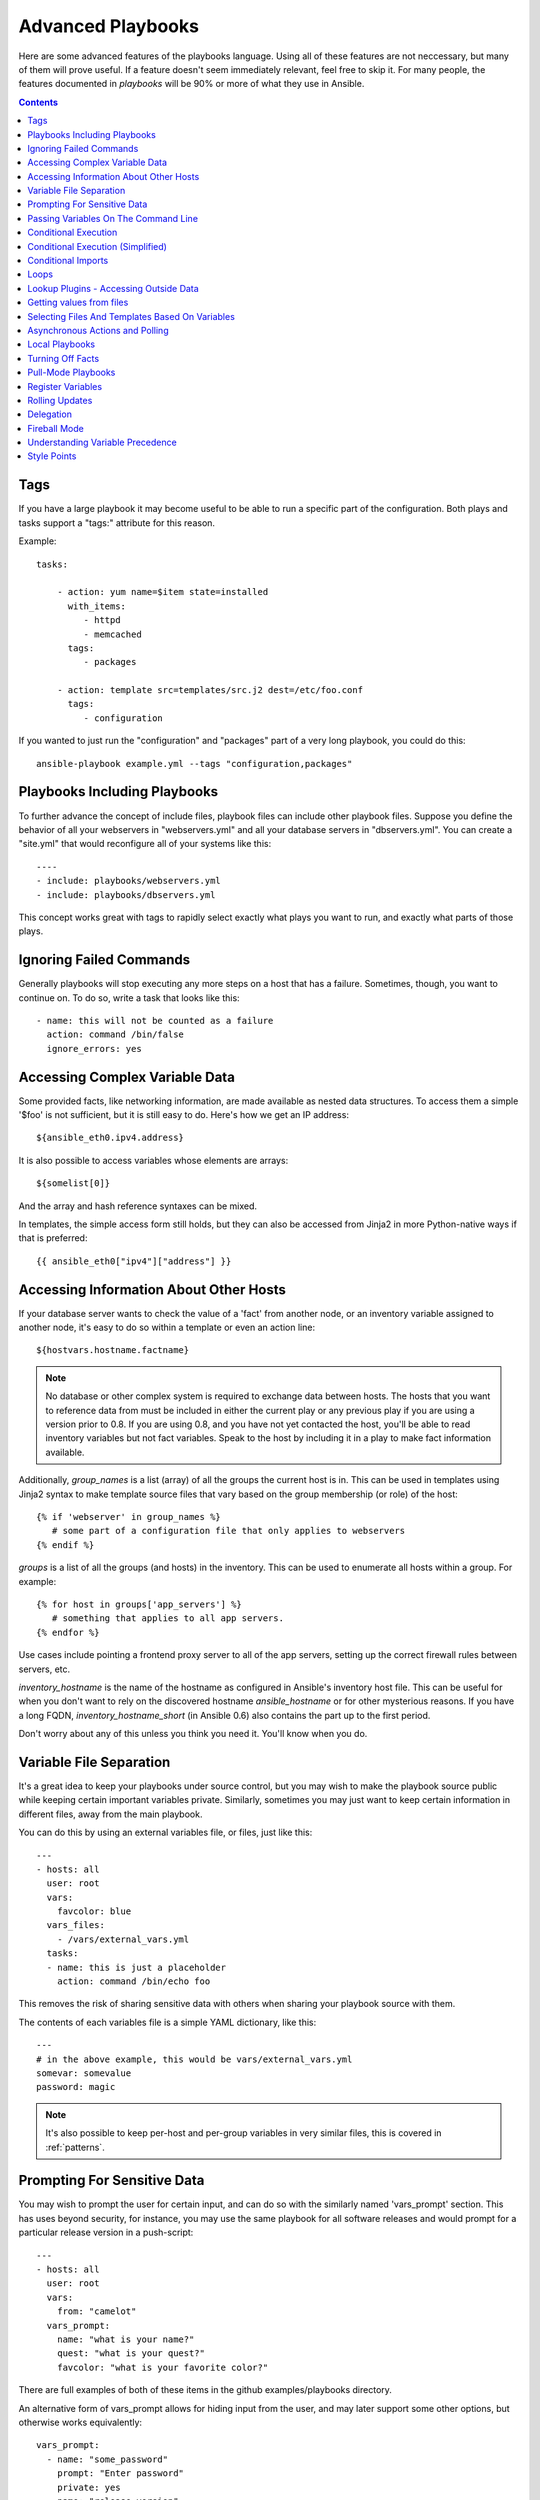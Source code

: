 Advanced Playbooks
==================

Here are some advanced features of the playbooks language.  Using all of these features
are not neccessary, but many of them will prove useful.  If a feature doesn't seem immediately
relevant, feel free to skip it.  For many people, the features documented in `playbooks` will
be 90% or more of what they use in Ansible.

.. contents::
   :depth: 2
   :backlinks: top

Tags
````

.. versionadded:: 0.6

If you have a large playbook it may become useful to be able to run a
specific part of the configuration.  Both plays and tasks support a
"tags:" attribute for this reason.

Example::

    tasks:

        - action: yum name=$item state=installed
          with_items:
             - httpd
             - memcached
          tags:
             - packages

        - action: template src=templates/src.j2 dest=/etc/foo.conf
          tags:
             - configuration

If you wanted to just run the "configuration" and "packages" part of a very long playbook, you could do this::

    ansible-playbook example.yml --tags "configuration,packages"

Playbooks Including Playbooks
`````````````````````````````

.. versionadded:: 0.6

To further advance the concept of include files, playbook files can
include other playbook files.  Suppose you define the behavior of all
your webservers in "webservers.yml" and all your database servers in
"dbservers.yml".  You can create a "site.yml" that would reconfigure
all of your systems like this::

    ----
    - include: playbooks/webservers.yml
    - include: playbooks/dbservers.yml

This concept works great with tags to rapidly select exactly what plays you want to run, and exactly
what parts of those plays.

Ignoring Failed Commands
````````````````````````

.. versionadded:: 0.6

Generally playbooks will stop executing any more steps on a host that
has a failure.  Sometimes, though, you want to continue on.  To do so,
write a task that looks like this::

    - name: this will not be counted as a failure
      action: command /bin/false
      ignore_errors: yes

Accessing Complex Variable Data
```````````````````````````````

Some provided facts, like networking information, are made available as nested data structures.  To access
them a simple '$foo' is not sufficient, but it is still easy to do.   Here's how we get an IP address::

    ${ansible_eth0.ipv4.address}

It is also possible to access variables whose elements are arrays::

    ${somelist[0]}

And the array and hash reference syntaxes can be mixed.

In templates, the simple access form still holds, but they can also be accessed from Jinja2 in more Python-native ways if
that is preferred::

    {{ ansible_eth0["ipv4"]["address"] }}

Accessing Information About Other Hosts
```````````````````````````````````````

If your database server wants to check the value of a 'fact' from another node, or an inventory variable
assigned to another node, it's easy to do so within a template or even an action line::

    ${hostvars.hostname.factname}

.. note::
   No database or other complex system is required to exchange data
   between hosts.  The hosts that you want to reference data from must
   be included in either the current play or any previous play if you
   are using a version prior to 0.8.  If you are using 0.8, and you have
   not yet contacted the host, you'll be able to read inventory variables
   but not fact variables.  Speak to the host by including it in a play
   to make fact information available.

Additionally, *group_names* is a list (array) of all the groups the current host is in.  This can be used in templates using Jinja2 syntax to make template source files that vary based on the group membership (or role) of the host::

   {% if 'webserver' in group_names %}
      # some part of a configuration file that only applies to webservers
   {% endif %}

*groups* is a list of all the groups (and hosts) in the inventory.  This can be used to enumerate all hosts within a group.
For example::

   {% for host in groups['app_servers'] %}
      # something that applies to all app servers.
   {% endfor %}

Use cases include pointing a frontend proxy server to all of the app servers, setting up the correct firewall rules between servers, etc.

*inventory_hostname* is the name of the hostname as configured in Ansible's inventory host file.  This can
be useful for when you don't want to rely on the discovered hostname `ansible_hostname` or for other mysterious
reasons.  If you have a long FQDN, *inventory_hostname_short* (in Ansible 0.6) also contains the part up to the first
period.

Don't worry about any of this unless you think you need it.  You'll know when you do.

Variable File Separation
````````````````````````

It's a great idea to keep your playbooks under source control, but
you may wish to make the playbook source public while keeping certain
important variables private.  Similarly, sometimes you may just
want to keep certain information in different files, away from
the main playbook.

You can do this by using an external variables file, or files, just like this::

    ---
    - hosts: all
      user: root
      vars:
        favcolor: blue
      vars_files:
        - /vars/external_vars.yml
      tasks:
      - name: this is just a placeholder
        action: command /bin/echo foo

This removes the risk of sharing sensitive data with others when
sharing your playbook source with them.

The contents of each variables file is a simple YAML dictionary, like this::

    ---
    # in the above example, this would be vars/external_vars.yml
    somevar: somevalue
    password: magic

.. note::
   It's also possible to keep per-host and per-group variables in very
   similar files, this is covered in :ref:`patterns`.

Prompting For Sensitive Data
````````````````````````````

You may wish to prompt the user for certain input, and can
do so with the similarly named 'vars_prompt' section.  This has uses
beyond security, for instance, you may use the same playbook for all
software releases and would prompt for a particular release version
in a push-script::

    ---
    - hosts: all
      user: root
      vars:
        from: "camelot"
      vars_prompt:
        name: "what is your name?"
        quest: "what is your quest?"
        favcolor: "what is your favorite color?"

There are full examples of both of these items in the github examples/playbooks directory.

An alternative form of vars_prompt allows for hiding input from the user, and may later support
some other options, but otherwise works equivalently::

   vars_prompt:
     - name: "some_password"
       prompt: "Enter password"
       private: yes
     - name: "release_version"
       prompt: "Product release version"
       private: no


Passing Variables On The Command Line
`````````````````````````````````````

In addition to `vars_prompt` and `vars_files`, it is possible to send variables over
the ansible command line.  This is particularly useful when writing a generic release playbook
where you may want to pass in the version of the application to deploy::

    ansible-playbook release.yml --extra-vars "version=1.23.45 other_variable=foo"

This is useful, for, among other things, setting the hosts group or the user for the playbook.

Example::

    -----
    - user: $user
      hosts: $hosts
      tasks:
         - ...

    ansible-playbook release.yml --extra-vars "hosts=vipers user=starbuck"

Conditional Execution
`````````````````````

Sometimes you will want to skip a particular step on a particular host.  This could be something
as simple as not installing a certain package if the operating system is a particular version,
or it could be something like performing some cleanup steps if a filesystem is getting full.

This is easy to do in Ansible, with the `only_if` clause, which actually is a Python expression.
Don't panic -- it's actually pretty simple::

    vars:
      favcolor: blue
      is_favcolor_blue: "'$favcolor' == 'blue'"
      is_centos: "'$facter_operatingsystem' == 'CentOS'"

    tasks:
      - name: "shutdown if my favorite color is blue"
        action: command /sbin/shutdown -t now
        only_if: '$is_favcolor_blue'

Variables from tools like `facter` and `ohai` can be used here, if installed, or you can
use variables that bubble up from ansible, which many are provided by the :ref:`setup` module.   As a reminder,
these variables are prefixed, so it's `$facter_operatingsystem`, not `$operatingsystem`.  Ansible's
built in variables are prefixed with `ansible_`.

The only_if expression is actually a tiny small bit of Python, so be sure to quote variables and make something
that evaluates to `True` or `False`.  It is a good idea to use 'vars_files' instead of 'vars' to define
all of your conditional expressions in a way that makes them very easy to reuse between plays
and playbooks.

You cannot use live checks here, like 'os.path.exists', so don't try.

It's also easy to provide your own facts if you want, which is covered in :doc:`moduledev`.  To run them, just
make a call to your own custom fact gathering module at the top of your list of tasks, and variables returned
there will be accessible to future tasks::

    tasks:
        - name: gather site specific fact data
          action: site_facts
        - action: command echo ${my_custom_fact_can_be_used_now}

One common useful trick with only_if is to key off the changed result of a last command.  As an example::

    tasks:
        - action: template src=/templates/foo.j2 dest=/etc/foo.conf
          register: last_result
        - action: command echo 'the file has changed'
          only_if: '${last_result.changed}'

$last_result is a variable set by the register directive. This assumes Ansible 0.8 and later.

In Ansible 0.8, a few shortcuts are available for testing whether a variable is defined or not::

    tasks:
        - action: command echo hi
          only_if: is_set('$some_variable')

There is a matching 'is_unset' that works the same way.  Quoting the variable inside the function is mandatory.

When combining `only_if` with `with_items`, be aware that the `only_if` statement is processed seperately for each item.
This is by design::

    tasks:
        - action: command echo $item
          with_item: [ 0, 2, 4, 6, 8, 10 ]
          only_if: "$item > 5"

While `only_if` is a pretty good option for advanced users, it exposes more guts than we'd like, and
we can do better.  In 1.0, we added 'when', which is like syntactic sugar for `only_if` and hides
this level of complexity.  See more on this below.

Conditional Execution (Simplified)
``````````````````````````````````

In Ansible 0.9, we realized that only_if was a bit syntactically complicated, and exposed too much Python
to the user.  As a result, the 'when' set of keywords was added.  The 'when' statements do not have
to be quoted or casted to specify types, but you should seperate any variables used with whitespace.  In
most cases users will be able to use 'when', but for more complex cases, only_if may still be required.

Here are various examples of 'when' in use.  'when' is incompatible with 'only_if' in the same task::

    - name: "do this if my favcolor is blue, and my dog is named fido"
      action: shell /bin/false
      when_string: $favcolor == 'blue' and $dog == 'fido'

    - name: "do this if my favcolor is not blue, and my dog is named fido"
      action: shell /bin/true
      when_string: $favcolor != 'blue' and $dog == 'fido'

    - name: "do this if my SSN is over 9000"
      action: shell /bin/true
      when_integer: $ssn > 9000

    - name: "do this if I have one of these SSNs"
      action: shell /bin/true
      when_integer:  $ssn in [ 8675309, 8675310, 8675311 ]

    - name: "do this if a variable named hippo is NOT defined"
      action: shell /bin/true
      when_unset: $hippo

    - name: "do this if a variable named hippo is defined"
      action: shell /bin/true
      when_set: $hippo

    - name: "do this if a variable named hippo is true"
      action: shell /bin/true
      when_boolean: $hippo

The when_boolean check will look for variables that look to be true as well, such as the string 'True' or
'true', non-zero numbers, and so on.

We also added when_changed and when_failed so users can execute tasks based on the status of previously
registered tasks.  As an example::

    - name: "register a task that might fail"
      action: shell /bin/false
      register: result
      ignore_errors: True

    - name: "do this if the registered task failed"
      action: shell /bin/true
      when_failed: $result

    - name: "register a task that might change"
      action: yum pkg=httpd state=latest
      register: result

    - name: "do this if the registered task changed"
      action: shell /bin/true
      when_changed: $result

Conditional Imports
```````````````````

Sometimes you will want to do certain things differently in a playbook based on certain criteria.
Having one playbook that works on multiple platforms and OS versions is a good example.

As an example, the name of the Apache package may be different between CentOS and Debian,
but it is easily handled with a minimum of syntax in an Ansible Playbook::

    ---
    - hosts: all
      user: root
      vars_files:
        - "vars/common.yml"
        - [ "vars/$facter_operatingsystem.yml", "vars/os_defaults.yml" ]
      tasks:
      - name: make sure apache is running
        action: service name=$apache state=running

.. note::
   The variable (`$facter_operatingsystem`) is being interpolated into
   the list of filenames being defined for vars_files.

As a reminder, the various YAML files contain just keys and values::

    ---
    # for vars/CentOS.yml
    apache: httpd
    somethingelse: 42

How does this work?  If the operating system was 'CentOS', the first file Ansible would try to import
would be 'vars/CentOS.yml', followed up by '/vars/os_defaults.yml' if that file
did not exist.   If no files in the list were found, an error would be raised.
On Debian, it would instead first look towards 'vars/Debian.yml' instead of 'vars/CentOS.yml', before
falling back on 'vars/os_defaults.yml'. Pretty simple.

To use this conditional import feature, you'll need facter or ohai installed prior to running the playbook, but
you can of course push this out with Ansible if you like::

    # for facter
    ansible -m yum -a "pkg=facter ensure=installed"
    ansible -m yum -a "pkg=ruby-json ensure=installed"

    # for ohai
    ansible -m yum -a "pkg=ohai ensure=installed"

Ansible's approach to configuration -- separating variables from tasks, keeps your playbooks
from turning into arbitrary code with ugly nested ifs, conditionals, and so on - and results
in more streamlined & auditable configuration rules -- especially because there are a
minimum of decision points to track.

Loops
`````

To save some typing, repeated tasks can be written in short-hand like so::

    - name: add user $item
      action: user name=$item state=present groups=wheel
      with_items:
         - testuser1
         - testuser2

If you have defined a YAML list in a variables file, or the 'vars' section, you can also do::

    with_items: $somelist

The above would be the equivalent of::

    - name: add user testuser1
      action: user name=testuser1 state=present groups=wheel
    - name: add user testuser2
      action: user name=testuser2 state=present groups=wheel

The yum and apt modules use with_items to execute fewer package manager transactions.

Note that the types of items you iterate over with 'with_items' do not have to be simple lists of strings.
If you have a list of hashes, you can reference subkeys using things like::

    ${item.subKeyName}

Lookup Plugins - Accessing Outside Data
```````````````````````````````````````

.. versionadded: 0.8

Various 'lookup plugins' allow additional ways to iterate over data.  Ansible will have more of these
over time.  You can write your own, as is covered in the API section.  Each typically takes a list and
can accept more than one parameter.

'with_fileglob' matches all files in a single directory, non-recursively, that match a pattern.  It can
be used like this::

    ----
    - hosts: all

      tasks:

        # first ensure our target directory exists
        - action: file dest=/etc/fooapp state=directory

        # copy each file over that matches the given pattern
        - action: copy src=$item dest=/etc/fooapp/ owner=root mode=600
          with_fileglob: 
            - /playbooks/files/fooapp/*

'with_file' loads data in from a file directly::

        - action: authorized_key user=foo key=$item
          with_file:
             - /home/foo/.ssh/id_rsa.pub

As an alternative, lookup plugins can also be accessed in variables like so::

        vars:
            motd_value: $FILE(/etc/motd)
            hosts_value: $LOOKUP(file,/etc/hosts)

.. versionadded: 0.9

Many new lookup abilities were added in 0.9.  Remeber lookup plugins are run on the "controlling" machine::

    ---
    - hosts: all

      tasks:

         - action: debug msg="$item is an environment variable"
           with_env: 
             - HOME
             - LANG

         - action: debug msg="$item is a line from the result of this command"
           with_lines:
             - cat /etc/motd

         - action: debug msg="$item is the raw result of running this command"
           with_pipe:
              - date

         - action: debug msg="$item is value in Redis for somekey"
           with_redis_kv:
             - redis://localhost:6379,somekey

         - action: debug msg="$item is a DNS TXT record for example.com"
           with_dnstxt:
             - example.com

         - action: debug msg="$item is a value from evaluation of this template"
           with_template:
              - ./some_template.j2

.. versionadded: 1.0

'with_sequence' generates a sequence of items in ascending numerical order. You
can specify a start, end, and an optional step value.

Arguments can be either key-value pairs or as a shortcut in the format
"[start-]end[/stride][:format]".  The format is a printf style string.

Numerical values can be specified in decimal, hexadecimal (0x3f8) or octal (0600). 
Negative numbers are not supported.  This works as follows::

    ---
    - hosts: all

      tasks:

        # create groups
        - group: name=evens state=present
        - group: name=odds state=present

        # create 32 test users
        - user: name=$item state=present groups=odds
          with_sequence: 32/2:testuser%02x

        - user: name=$item state=present groups=evens
          with_sequence: 2-32/2:testuser%02x

        # create a series of directories for some reason
        - file: dest=/var/stuff/$item state=directory
          with_sequence: start=4 end=16

        # a simpler way to use the sequence plugin
        # create 4 groups
        - group: name=group${item} state=present
          with_sequence: count=4

Getting values from files
`````````````````````````

.. versionadded: 0.8

Sometimes you'll want to include the content of a file directly into a playbook.  You can do so using a macro.
This syntax will remain in future versions, though we will also will provide ways to do this via lookup plugins (see "More Loops") as well.  What follows
is an example using the authorized_key module, which requires the actual text of the SSH key as a parameter::

    tasks:
        - name: enable key-based ssh access for users
          authorized_key: user=$item key='$FILE(/keys/$item)'
          with_items:
             - pinky
             - brain
             - snowball

The "$PIPE" macro works just like file, except you would feed it a command string instead.  It executes locally, not remotely, as does $FILE.

Selecting Files And Templates Based On Variables
````````````````````````````````````````````````

Sometimes a configuration file you want to copy, or a template you will use may depend on a variable.
The following construct selects the first available file appropriate for the variables of a given host, which is often much cleaner than putting a lot of if conditionals in a template.

The following example shows how to template out a configuration file that was very different between, say, CentOS and Debian::

    - name: template a file
      action: template src=$item dest=/etc/myapp/foo.conf
      first_available_file:
        - /srv/templates/myapp/${ansible_distribution}.conf
        - /srv/templates/myapp/default.conf

first_available_file is only available to the copy and template modules.

Asynchronous Actions and Polling
````````````````````````````````

By default tasks in playbooks block, meaning the connections stay open
until the task is done on each node.  If executing playbooks with
a small parallelism value (aka ``--forks``), you may wish that long
running operations can go faster.  The easiest way to do this is
to kick them off all at once and then poll until they are done.

You will also want to use asynchronous mode on very long running
operations that might be subject to timeout.

To launch a task asynchronously, specify its maximum runtime
and how frequently you would like to poll for status.  The default
poll value is 10 seconds if you do not specify a value for `poll`::

    ---
    - hosts: all
      user: root
      tasks:
      - name: simulate long running op (15 sec), wait for up to 45, poll every 5
        action: command /bin/sleep 15
        async: 45
        poll: 5

.. note::
   There is no default for the async time limit.  If you leave off the
   'async' keyword, the task runs synchronously, which is Ansible's
   default.

Alternatively, if you do not need to wait on the task to complete, you may
"fire and forget" by specifying a poll value of 0::

    ---
    - hosts: all
      user: root
      tasks:
      - name: simulate long running op, allow to run for 45, fire and forget
        action: command /bin/sleep 15
        async: 45
        poll: 0

.. note::
   You shouldn't "fire and forget" with operations that require
   exclusive locks, such as yum transactions, if you expect to run other
   commands later in the playbook against those same resources.

.. note::
   Using a higher value for ``--forks`` will result in kicking off asynchronous
   tasks even faster.  This also increases the efficiency of polling.

Local Playbooks
```````````````

It may be useful to use a playbook locally, rather than by connecting over SSH.  This can be useful
for assuring the configuration of a system by putting a playbook on a crontab.  This may also be used
to run a playbook inside a OS installer, such as an Anaconda kickstart.

To run an entire playbook locally, just set the "hosts:" line to "hosts:127.0.0.1" and then run the playbook like so::

    ansible-playbook playbook.yml --connection=local

Alternatively, a local connection can be used in a single playbook play, even if other plays in the playbook
use the default remote connection type::

    hosts: 127.0.0.1
    connection: local

Turning Off Facts
`````````````````

If you know you don't need any fact data about your hosts, and know everything about your systems centrally, you
can turn off fact gathering.  This has advantages in scaling ansible in push mode with very large numbers of
systems, mainly, or if you are using Ansible on experimental platforms.   In any play, just do this::

    - hosts: whatever
      gather_facts: no

Pull-Mode Playbooks
```````````````````

The use of playbooks in local mode (above) is made extremely powerful with the addition of `ansible-pull`.
A script for setting up ansible-pull is provided in the examples/playbooks directory of the source
checkout.

The basic idea is to use Ansible to set up a remote copy of ansible on each managed node, each set to run via
cron and update playbook source via git.  This inverts the default push architecture of ansible into a pull
architecture, which has near-limitless scaling potential.  The setup playbook can be tuned to change
the cron frequency, logging locations, and parameters to ansible-pull.

This is useful both for extreme scale-out as well as periodic remediation.  Usage of the 'fetch' module to retrieve
logs from ansible-pull runs would be an excellent way to gather and analyze remote logs from ansible-pull.

Register Variables
``````````````````

.. versionadded:: 0.7

Often in a playbook it may be useful to store the result of a given command in a variable and access
it later.  Use of the command module in this way can in many ways eliminate the need to write site specific facts, for
instance, you could test for the existance of a particular program.

The 'register' keyword decides what variable to save a result in.  The resulting variables can be used in templates, action lines, or only_if statements.  It looks like this (in an obviously trivial example)::

    - name: test play
      hosts: all

      tasks:

          - action: shell cat /etc/motd
            register: motd_contents

          - action: shell echo "motd contains the word hi"
            only_if: "'${motd_contents.stdout}'.find('hi') != -1"


Rolling Updates
```````````````

.. versionadded:: 0.7

By default ansible will try to manage all of the machines referenced in a play in parallel.  For a rolling updates
use case, you can define how many hosts ansible should manage at a single time by using the ''serial'' keyword::


    - name: test play
      hosts: webservers
      serial: 3

In the above example, if we had 100 hosts, 3 hosts in the group 'webservers'
would complete the play completely before moving on to the next 3 hosts.

Delegation
``````````

.. versionadded:: 0.7

If you want to perform a task on one host with reference to other hosts, use the 'delegate_to' keyword on a task.
This is ideal for placing nodes in a load balanced pool, or removing them.  It is also very useful for controlling
outage windows.  Using this with the 'serial' keyword to control the number of hosts executing at one time is also
a good idea::

    ---
    - hosts: webservers
      serial: 5

      tasks:
      - name: take out of load balancer pool
        action: command /usr/bin/take_out_of_pool $inventory_hostname
        delegate_to: 127.0.0.1

      - name: actual steps would go here
        action: yum name=acme-web-stack state=latest

      - name: add back to load balancer pool
        action: command /usr/bin/add_back_to_pool $inventory_hostname
        delegate_to: 127.0.0.1


Here is the same playbook as above, but using the shorthand syntax,
'local_action', for delegating to 127.0.0.1::

    ---
    # ...
      tasks:
      - name: take out of load balancer pool
        local_action: command /usr/bin/take_out_of_pool $inventory_hostname

    # ...

      - name: add back to load balancer pool
        local_action: command /usr/bin/add_back_to_pool $inventory_hostname

Fireball Mode
`````````````

.. versionadded:: 0.8

Ansible's core connection types of 'local', 'paramiko', and 'ssh' are augmented in version 0.8 and later by a new extra-fast
connection type called 'fireball'.  It can only be used with playbooks and does require some additional setup
outside the lines of ansible's normal "no bootstrapping" philosophy.  You are not required to use fireball mode
to use Ansible, though some users may appreciate it.

Fireball mode works by launching a temporary 0mq daemon from SSH that by default lives for only 30 minutes before
shutting off.  Fireball mode once running uses temporary AES keys to encrypt a session, and requires direct
communication to given nodes on the configured port.  The default is 5099.  The fireball daemon runs as any user you
set it down as.  So it can run as you, root, or so on.  If multiple users are running Ansible as the same batch of hosts,
take care to use unique ports.

Fireball mode is roughly 10 times faster than paramiko for communicating with nodes and may be a good option
if you have a large number of hosts::

    ---

    # set up the fireball transport
    - hosts: all
      gather_facts: no
      connection: ssh # or paramiko
      sudo: yes
      tasks:
          - action: fireball

    # these operations will occur over the fireball transport
    - hosts: all
      connection: fireball
      tasks:
          - action: shell echo "Hello ${item}"
            with_items:
                - one
                - two

In order to use fireball mode, certain dependencies must be installed on both ends.   You can use this playbook as a basis for initial bootstrapping on
any platform.  You will also need gcc and zeromq-devel installed from your package manager, which you can of course also get Ansible to install::

    ---
    - hosts: all
      sudo: yes
      gather_facts: no
      connection: ssh
      tasks:
          - action: easy_install name=pip
          - action: pip name=$item state=present
            with_items:
              - pyzmq
              - pyasn1
              - PyCrypto
              - python-keyczar

Fedora and EPEL also have Ansible RPM subpackages available for fireball-dependencies.

Also see the module documentation section.


Understanding Variable Precedence
`````````````````````````````````

You have already learned about inventory host and group variables, 'vars', and 'vars_files'.

If a variable name is defined in more than one place with the same name, priority is as follows
to determine which place sets the value of the variable.

1.  Variables loaded from YAML files mentioned in 'vars_files' in a playbook.

2.  facts, whether built in or custom, or variables assigned from the 'register' keyword.

3.  variables passed to parameterized task include statements.

4.  'vars' as defined in the playbook.

5.  Host variables from inventory.

6.  Group variables from inventory, in order of least specific group to most specific.

Therefore, if you want to set a default value for something you wish to override somewhere else, the best
place to set such a default is in a group variable.

Style Points
````````````

Ansible playbooks are colorized.  If you do not like this, set the ANSIBLE_NOCOLOR=1 environment variable.

Ansible playbooks also look more impressive with cowsay installed, and we encourage installing this package.

.. seealso::

   :doc:`YAMLSyntax`
       Learn about YAML syntax
   :doc:`playbooks`
       Review the basic playbook features
   :doc:`bestpractices`
       Various tips about playbooks in the real world
   :doc:`modules`
       Learn about available modules
   :doc:`moduledev`
       Learn how to extend Ansible by writing your own modules
   :doc:`patterns`
       Learn about how to select hosts
   `Github examples directory <https://github.com/ansible/ansible/tree/devel/examples/playbooks>`_
       Complete playbook files from the github project source
   `Mailing List <http://groups.google.com/group/ansible-project>`_
       Questions? Help? Ideas?  Stop by the list on Google Groups


